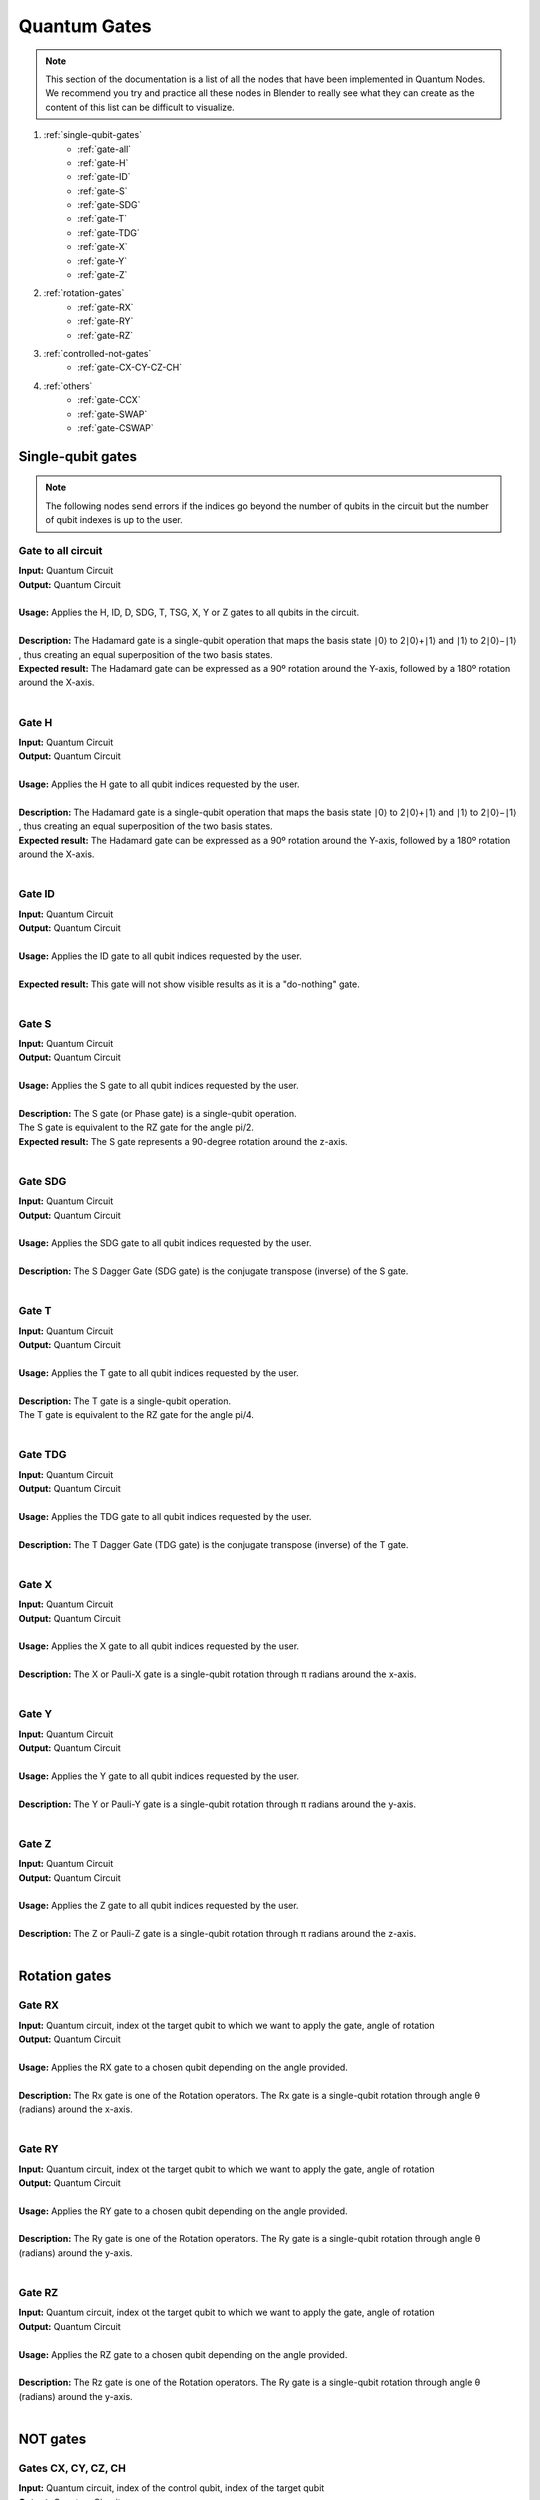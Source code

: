 Quantum Gates
=============


.. note::
    |   This section of the documentation is a list of all the nodes that have been implemented in Quantum Nodes. 
    |   We recommend you try and practice all these nodes in Blender to really see what they can create as the content of this list can be difficult to visualize.


#. :ref:`single-qubit-gates`
    * :ref:`gate-all`
    * :ref:`gate-H`
    * :ref:`gate-ID`
    * :ref:`gate-S`
    * :ref:`gate-SDG`
    * :ref:`gate-T`
    * :ref:`gate-TDG`
    * :ref:`gate-X`
    * :ref:`gate-Y`
    * :ref:`gate-Z`

#. :ref:`rotation-gates`
    * :ref:`gate-RX`
    * :ref:`gate-RY`
    * :ref:`gate-RZ`

#. :ref:`controlled-not-gates`
    * :ref:`gate-CX-CY-CZ-CH`

#. :ref:`others`
    * :ref:`gate-CCX`
    * :ref:`gate-SWAP`
    * :ref:`gate-CSWAP`


.. _single-qubit-gates:

Single-qubit gates
******************


.. note::
    The following nodes send errors if the indices go beyond the number of qubits in the circuit but the number of qubit indexes is up to the user.


.. _gate-all:

Gate to all circuit
###################

|   **Input:** Quantum Circuit
|   **Output:** Quantum Circuit
|
|   **Usage:** Applies the H, ID, D, SDG, T, TSG, X, Y or Z gates to all qubits in the circuit.
|   
|   **Description:** The Hadamard gate is a single-qubit operation that maps the basis state ∣0⟩ to 2​∣0⟩+∣1⟩​ and ∣1⟩ to 2​∣0⟩−∣1⟩​, thus creating an equal superposition of the two basis states.
|   **Expected result:** The Hadamard gate can be expressed as a 90º rotation around the Y-axis, followed by a 180º rotation around the X-axis.

.. image:: https://gitlab.com/quantum-creative-group/quantum_nodes_manual/-/raw/assets/nodes/gate_all.png
    :width: 60%
    :alt: Quantum gate 
    :align: center
    :class: img-rounded
    
|


.. _gate-H:

Gate H
######

|   **Input:** Quantum Circuit
|   **Output:** Quantum Circuit
|
|   **Usage:** Applies the H gate to all qubit indices requested by the user.
|   
|   **Description:** The Hadamard gate is a single-qubit operation that maps the basis state ∣0⟩ to 2​∣0⟩+∣1⟩​ and ∣1⟩ to 2​∣0⟩−∣1⟩​, thus creating an equal superposition of the two basis states.
|   **Expected result:** The Hadamard gate can be expressed as a 90º rotation around the Y-axis, followed by a 180º rotation around the X-axis.

.. image:: https://gitlab.com/quantum-creative-group/quantum_nodes_manual/-/raw/assets/nodes/gate_sdg_and_others.png
    :width: 60%
    :alt: Quantum gate 
    :align: center
    :class: img-rounded
    
|


.. _gate-ID:

Gate ID
#######

|   **Input:** Quantum Circuit
|   **Output:** Quantum Circuit
|
|   **Usage:** Applies the ID gate to all qubit indices requested by the user.
|
|   **Expected result:** This gate will not show visible results as it is a "do-nothing" gate.

.. image:: https://gitlab.com/quantum-creative-group/quantum_nodes_manual/-/raw/assets/nodes/gate_sdg_and_others.png
    :width: 60%
    :alt: Quantum gate 
    :align: center
    :class: img-rounded
    
|


.. _gate-S:

Gate S
######

|   **Input:** Quantum Circuit
|   **Output:** Quantum Circuit
|
|   **Usage:** Applies the S gate to all qubit indices requested by the user.
|
|   **Description:** The S gate (or Phase gate) is a single-qubit operation.
|   The S gate is equivalent to the RZ gate for the angle pi/2. 
|   **Expected result:** The S gate represents a 90-degree rotation around the z-axis.

.. image:: https://gitlab.com/quantum-creative-group/quantum_nodes_manual/-/raw/assets/nodes/gate_sdg_and_others.png
    :width: 60%
    :alt: Quantum gate 
    :align: center
    :class: img-rounded
    
|


.. _gate-SDG:

Gate SDG
########

|   **Input:** Quantum Circuit
|   **Output:** Quantum Circuit
|
|   **Usage:** Applies the SDG gate to all qubit indices requested by the user.
|
|   **Description:** The S Dagger Gate (SDG gate) is the conjugate transpose (inverse) of the S gate.

.. image:: https://gitlab.com/quantum-creative-group/quantum_nodes_manual/-/raw/assets/nodes/gate_sdg_and_others.png
    :width: 60%
    :alt: Quantum gate 
    :align: center
    :class: img-rounded
    
|


.. _gate-T:

Gate T
######

|   **Input:** Quantum Circuit
|   **Output:** Quantum Circuit
|
|   **Usage:** Applies the T gate to all qubit indices requested by the user.
|
|   **Description:** The T gate is a single-qubit operation.
|   The T gate is equivalent to the RZ gate for the angle pi/4.

.. image:: https://gitlab.com/quantum-creative-group/quantum_nodes_manual/-/raw/assets/nodes/gate_sdg_and_others.png
    :width: 60%
    :alt: Quantum gate 
    :align: center
    :class: img-rounded
    
|


.. _gate-TDG:

Gate TDG
########

|   **Input:** Quantum Circuit
|   **Output:** Quantum Circuit
|
|   **Usage:** Applies the TDG gate to all qubit indices requested by the user.
|
|   **Description:** The T Dagger Gate (TDG gate) is the conjugate transpose (inverse) of the T gate.

.. image:: https://gitlab.com/quantum-creative-group/quantum_nodes_manual/-/raw/assets/nodes/gate_sdg_and_others.png
    :width: 60%
    :alt: Quantum gate 
    :align: center
    :class: img-rounded
    
|
 

.. _gate-X:

Gate X
######

|   **Input:** Quantum Circuit
|   **Output:** Quantum Circuit
|
|   **Usage:** Applies the X gate to all qubit indices requested by the user.
|
|   **Description:** The X or Pauli-X gate is a single-qubit rotation through π radians around the x-axis.

.. image:: https://gitlab.com/quantum-creative-group/quantum_nodes_manual/-/raw/assets/nodes/gate_sdg_and_others.png
    :width: 60%
    :alt: Quantum gate 
    :align: center
    :class: img-rounded
    
|
 

.. _gate-Y:

Gate Y
######

|   **Input:** Quantum Circuit
|   **Output:** Quantum Circuit
|
|   **Usage:** Applies the Y gate to all qubit indices requested by the user.
|
|   **Description:** The Y or Pauli-Y gate is a single-qubit rotation through π radians around the y-axis.

.. image:: https://gitlab.com/quantum-creative-group/quantum_nodes_manual/-/raw/assets/nodes/gate_sdg_and_others.png
    :width: 60%
    :alt: Quantum gate 
    :align: center
    :class: img-rounded
    
|


.. _gate-Z:

Gate Z
######

|   **Input:** Quantum Circuit
|   **Output:** Quantum Circuit
|
|   **Usage:** Applies the Z gate to all qubit indices requested by the user.
|
|   **Description:** The Z or Pauli-Z gate is a single-qubit rotation through π radians around the z-axis.

.. image:: https://gitlab.com/quantum-creative-group/quantum_nodes_manual/-/raw/assets/nodes/gate_sdg_and_others.png
    :width: 60%
    :alt: Quantum gate 
    :align: center
    :class: img-rounded
    
|


.. _rotation-gates:

Rotation gates
**************


.. _gate-RX:

Gate RX
#######

|   **Input:** Quantum circuit, index ot the target qubit to which we want to apply the gate, angle of rotation
|   **Output:** Quantum Circuit
|
|   **Usage:** Applies the RX gate to a chosen qubit depending on the angle provided.
|
|   **Description:** The Rx gate is one of the Rotation operators. The Rx gate is a single-qubit rotation through angle θ (radians) around the x-axis.

.. image:: https://gitlab.com/quantum-creative-group/quantum_nodes_manual/-/raw/assets/nodes/gate_rz_and_others.png
    :width: 60%
    :alt: Quantum gate 
    :align: center
    :class: img-rounded
    
|


.. _gate-RY:

Gate RY
#######

|   **Input:** Quantum circuit, index ot the target qubit to which we want to apply the gate, angle of rotation
|   **Output:** Quantum Circuit
|
|   **Usage:** Applies the RY gate to a chosen qubit depending on the angle provided.
|
|   **Description:** The Ry gate is one of the Rotation operators. The Ry gate is a single-qubit rotation through angle θ (radians) around the y-axis.

.. image:: https://gitlab.com/quantum-creative-group/quantum_nodes_manual/-/raw/assets/nodes/gate_rz_and_others.png
    :width: 60%
    :alt: Quantum gate 
    :align: center
    :class: img-rounded
    
|


.. _gate-RZ:

Gate RZ
#######

|   **Input:** Quantum circuit, index ot the target qubit to which we want to apply the gate, angle of rotation
|   **Output:** Quantum Circuit
|
|   **Usage:** Applies the RZ gate to a chosen qubit depending on the angle provided.
|
|   **Description:** The Rz gate is one of the Rotation operators. The Ry gate is a single-qubit rotation through angle θ (radians) around the y-axis.

.. image:: https://gitlab.com/quantum-creative-group/quantum_nodes_manual/-/raw/assets/nodes/gate_rz_and_others.png
    :width: 60%
    :alt: Quantum gate 
    :align: center
    :class: img-rounded
    
|


.. _controlled-not-gates:

NOT gates
*********


.. _gate-CX-CY-CZ-CH:

Gates CX, CY, CZ, CH
####################

|   **Input:** Quantum circuit, index of the control qubit, index of the target qubit
|   **Output:** Quantum Circuit
|
|   **Usage:** Applies the CX, CY, CZ or CH gate to a target qubit depending on a control qubit specified by the user.
|
|   **Description:** The CNOT gate is two-qubit operation, where the first qubit is usually referred to as the control qubit and the second qubit as the target qubit. 
|   The CX, CY, CZ, CH gates leave the control qubit unchanged and performs a X, Y, Z or H gate on the target qubit when the control qubit is in state ``∣1⟩`` or leave the target qubit unchanged when the control qubit is in state ∣0⟩.
|   Simply, these gates apply a X, Y, Z or H gate on the target qubit if the control qubit is in the ``|1⟩`` state.

.. image:: https://gitlab.com/quantum-creative-group/quantum_nodes_manual/-/raw/assets/nodes/gate_cy_and_others.png 
    :width: 60%
    :alt: Quantum gate 
    :align: center
    :class: img-rounded
    
|


.. _others:

Other gates
***********


.. _gate-CCX:

Gate CCX
########

|   **Input:** Quantum circuit, index of a first qubit, index of second qubit, index of the target qubit
|   **Output:** Quantum Circuit
|
|   **Usage:** Applies the X gate to a target qubit depending on two control qubits specified by the user.

.. image:: https://gitlab.com/quantum-creative-group/quantum_nodes_manual/-/raw/assets/nodes/gate_ccx.png
    :width: 60%
    :alt: Quantum gate 
    :align: center
    :class: img-rounded
    
|


.. _gate-SWAP:

Gate SWAP
#########

|   **Input:** Quantum circuit, index of a first qubit, index of second qubit
|   **Output:** Quantum Circuit
|
|   **Usage:** Applies the SWAP gate on two qubits.
|
|   **Description:** The SWAP gate is two-qubit operation. 
|   Expressed in basis states, the SWAP gate swaps the state of the two qubits involved in the operation.

.. image:: https://gitlab.com/quantum-creative-group/quantum_nodes_manual/-/raw/assets/nodes/gate_swap.png
    :width: 60%
    :alt: Quantum gate 
    :align: center
    :class: img-rounded
    
|


.. _gate-CSWAP:

Gate CSWAP
##########

|   **Input:** Quantum circuit, index of a first qubit, index of second qubit, index of the control qubit
|   **Output:** Quantum Circuit
|
|   **Usage:** Applies the CSWAP gate on two qubits depending on a control qubit given by the user.
|
|   **Description:** The CSWAP gate is two-qubit operation. 
|   Expressed in basis states, the CSWAP gate swaps the state of the two qubits involved in the operation depending on a control qubit.

.. image:: https://gitlab.com/quantum-creative-group/quantum_nodes_manual/-/raw/assets/nodes/gate_cswap.png
    :width: 60%
    :alt: Quantum gate 
    :align: center
    :class: img-rounded
    
|